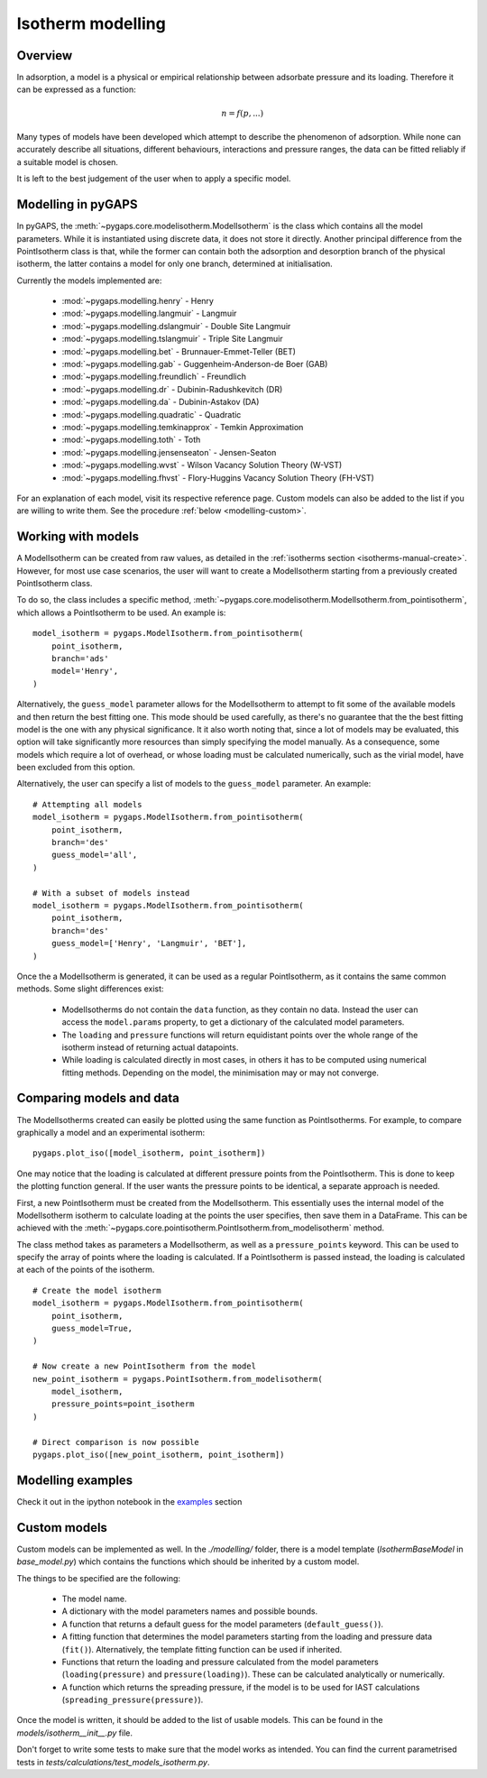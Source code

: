 .. _modelling-manual:

Isotherm modelling
==================

.. _modelling-general:

Overview
--------

In adsorption, a model is a physical or empirical relationship between adsorbate pressure
and its loading. Therefore it can be expressed as a function:

.. math::

    n = f(p, ...)

Many types of models have been developed which attempt to describe the phenomenon of adsorption.
While none can accurately describe all situations, different behaviours, interactions and pressure
ranges, the data can be fitted reliably if a suitable model is chosen.

It is left to the best judgement of the user when to apply a specific model.


.. _modelling-implementation:

Modelling in pyGAPS
-------------------

In pyGAPS, the :meth:`~pygaps.core.modelisotherm.ModelIsotherm` is the
class which contains all the model parameters. While it is instantiated
using discrete data, it does not store it directly. Another principal difference
from the PointIsotherm class is that, while the former can contain both
the adsorption and desorption branch of the physical isotherm, the latter
contains a model for only one branch, determined at initialisation.

Currently the models implemented are:

    - :mod:`~pygaps.modelling.henry` - Henry
    - :mod:`~pygaps.modelling.langmuir` - Langmuir
    - :mod:`~pygaps.modelling.dslangmuir` -
      Double Site Langmuir
    - :mod:`~pygaps.modelling.tslangmuir` -
      Triple Site Langmuir
    - :mod:`~pygaps.modelling.bet` -
      Brunnauer-Emmet-Teller (BET)
    - :mod:`~pygaps.modelling.gab` -
      Guggenheim-Anderson-de Boer (GAB)
    - :mod:`~pygaps.modelling.freundlich` - Freundlich
    - :mod:`~pygaps.modelling.dr` -
      Dubinin-Radushkevitch (DR)
    - :mod:`~pygaps.modelling.da` - Dubinin-Astakov (DA)
    - :mod:`~pygaps.modelling.quadratic` - Quadratic
    - :mod:`~pygaps.modelling.temkinapprox` -
      Temkin Approximation
    - :mod:`~pygaps.modelling.toth` - Toth
    - :mod:`~pygaps.modelling.jensenseaton` - Jensen-Seaton
    - :mod:`~pygaps.modelling.wvst` -
      Wilson Vacancy Solution Theory (W-VST)
    - :mod:`~pygaps.modelling.fhvst` -
      Flory-Huggins Vacancy Solution Theory (FH-VST)

For an explanation of each model, visit its respective reference page.
Custom models can also be added to the list if you are willing to write them.
See the procedure :ref:`below <modelling-custom>`.


.. _modelling-examples:

Working with models
-------------------

A ModelIsotherm can be created from raw values, as detailed in the :ref:`isotherms
section <isotherms-manual-create>`. However, for most use case scenarios, the user will want
to create a ModelIsotherm starting from a previously created PointIsotherm class.

To do so, the class includes a specific method,
:meth:`~pygaps.core.modelisotherm.ModelIsotherm.from_pointisotherm`,
which allows a PointIsotherm to be used. An example is:

::

    model_isotherm = pygaps.ModelIsotherm.from_pointisotherm(
        point_isotherm,
        branch='ads'
        model='Henry',
    )

Alternatively, the ``guess_model`` parameter allows for the ModelIsotherm to attempt
to fit some of the available models and then return the best fitting one. This mode should
be used carefully, as there's no guarantee that the the best fitting model is the
one with any physical significance. It it also worth noting that, since a lot of
models may be evaluated, this option will take significantly more resources than
simply specifying the model manually. As a consequence, some models which require
a lot of overhead, or whose loading must be calculated numerically, such as the
virial model, have been excluded from this option.

Alternatively, the user can specify a list of models to the ``guess_model`` parameter.
An example:

::

    # Attempting all models
    model_isotherm = pygaps.ModelIsotherm.from_pointisotherm(
        point_isotherm,
        branch='des'
        guess_model='all',
    )

    # With a subset of models instead
    model_isotherm = pygaps.ModelIsotherm.from_pointisotherm(
        point_isotherm,
        branch='des'
        guess_model=['Henry', 'Langmuir', 'BET'],
    )

Once the a ModelIsotherm is generated, it can be used as a regular PointIsotherm, as
it contains the same common methods. Some slight differences exist:

    - ModelIsotherms do not contain the ``data`` function, as they contain no data.
      Instead the user can access the ``model.params`` property, to get a dictionary of the
      calculated model parameters.

    - The ``loading`` and ``pressure`` functions will return equidistant points over the
      whole range of the isotherm instead of returning actual datapoints.

    - While loading is calculated directly in most cases, in others it has to be
      computed using numerical fitting methods. Depending on the model, the minimisation
      may or may not converge.


.. _modelling-compare:

Comparing models and data
-------------------------

The ModelIsotherms created can easily be plotted using the same function as PointIsotherms.
For example, to compare graphically a model and an experimental isotherm:

::

    pygaps.plot_iso([model_isotherm, point_isotherm])


One may notice that the loading is calculated at different pressure points from the PointIsotherm.
This is done to keep the plotting function general. If the user wants the pressure points to be
identical, a separate approach is needed.

First, a new PointIsotherm must be created from the ModelIsotherm. This essentially uses the
internal model of the ModelIsotherm isotherm to calculate loading at the points the user
specifies, then save them in a DataFrame. This can be achieved with the
:meth:`~pygaps.core.pointisotherm.PointIsotherm.from_modelisotherm` method.

The class method takes as parameters a ModelIsotherm, as well as a ``pressure_points`` keyword.
This can be used to specify the array of points where the loading is calculated. If a
PointIsotherm is passed instead, the loading is calculated at each of the points of the
isotherm.

::

    # Create the model isotherm
    model_isotherm = pygaps.ModelIsotherm.from_pointisotherm(
        point_isotherm,
        guess_model=True,
    )

    # Now create a new PointIsotherm from the model
    new_point_isotherm = pygaps.PointIsotherm.from_modelisotherm(
        model_isotherm,
        pressure_points=point_isotherm
    )

    # Direct comparison is now possible
    pygaps.plot_iso([new_point_isotherm, point_isotherm])


.. _modelling-manual-examples:

Modelling examples
------------------

Check it out in the ipython notebook in the `examples <../examples/modelling.ipynb>`_ section


.. _modelling-custom:

Custom models
-------------

Custom models can be implemented as well. In the `./modelling/`
folder, there is a model template (`IsothermBaseModel` in *base_model.py*)
which contains the functions which should be inherited by
a custom model.

The things to be specified are the following:

    - The model name.
    - A dictionary with the model parameters names and possible bounds.
    - A function that returns a default guess for the
      model parameters (``default_guess()``).
    - A fitting function that determines the model parameters
      starting from the loading and pressure data (``fit()``).
      Alternatively, the template fitting function can be used
      if inherited.
    - Functions that return the loading and pressure
      calculated from the model parameters (``loading(pressure)``
      and ``pressure(loading)``). These can be calculated analytically
      or numerically.
    - A function which returns the spreading pressure, if the model
      is to be used for IAST calculations (``spreading_pressure(pressure)``).

Once the model is written, it should be added to the list of usable models.
This can be found in the *models/isotherm__init__.py* file.

Don't forget to write some tests to make sure that the model works as
intended. You can find the current parametrised tests in
*tests/calculations/test_models_isotherm.py*.

